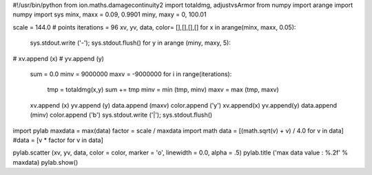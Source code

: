 #!/usr/bin/python
from ion.maths.damagecontinuity2 import totaldmg, adjustvsArmor
from numpy import arange
import numpy
import sys
minx, maxx = 0.09, 0.9901
miny, maxy = 0, 100.01

scale = 144.0 # points
iterations = 96
xv, yv, data, color= [],[],[],[]
for x in arange(minx, maxx, 0.05):
    sys.stdout.write ('-'); sys.stdout.flush()
    for y in arange (miny, maxy, 5):
#        xv.append (x)
#        yv.append (y)
	sum = 0.0
	minv = 9000000
	maxv = -9000000
	for i in range(iterations):
	    tmp = totaldmg(x,y)
	    sum += tmp
	    minv = min (tmp, minv)
	    maxv = max (tmp, maxv)
	xv.append (x)
    	yv.append (y)
        data.append (maxv)
	color.append ('y')
	xv.append(x)
	yv.append(y)
	data.append (minv)
	color.append ('b')
	sys.stdout.write ('|'); sys.stdout.flush()
import pylab
maxdata = max(data)
factor = scale / maxdata
import math
data = [(math.sqrt(v) + v) / 4.0 for v in data]
#data = [v * factor for v in data]

pylab.scatter (xv, yv, data, color = color, marker = 'o', linewidth = 0.0, alpha = .5)
pylab.title ('max data value : %.2f' % maxdata)
pylab.show()